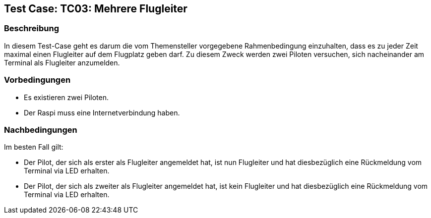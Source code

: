 == Test Case: TC03: Mehrere Flugleiter
// Platzhalter für weitere Dokumenten-Attribute


=== Beschreibung
In diesem Test-Case geht es darum die vom Themensteller vorgegebene Rahmenbedingung einzuhalten, dass es zu jeder Zeit maximal einen Flugleiter auf dem Flugplatz geben darf. Zu diesem Zweck werden zwei Piloten versuchen, sich nacheinander am Terminal als Flugleiter anzumelden.

=== Vorbedingungen
- Es existieren zwei Piloten.
- Der Raspi muss eine Internetverbindung haben.

=== Nachbedingungen
Im besten Fall gilt:

- Der Pilot, der sich als erster als Flugleiter angemeldet hat, ist nun Flugleiter und hat diesbezüglich eine Rückmeldung vom Terminal via LED erhalten.
- Der Pilot, der sich als zweiter als Flugleiter angemeldet hat, ist kein Flugleiter und hat diesbezüglich eine Rückmeldung vom Terminal via LED erhalten.